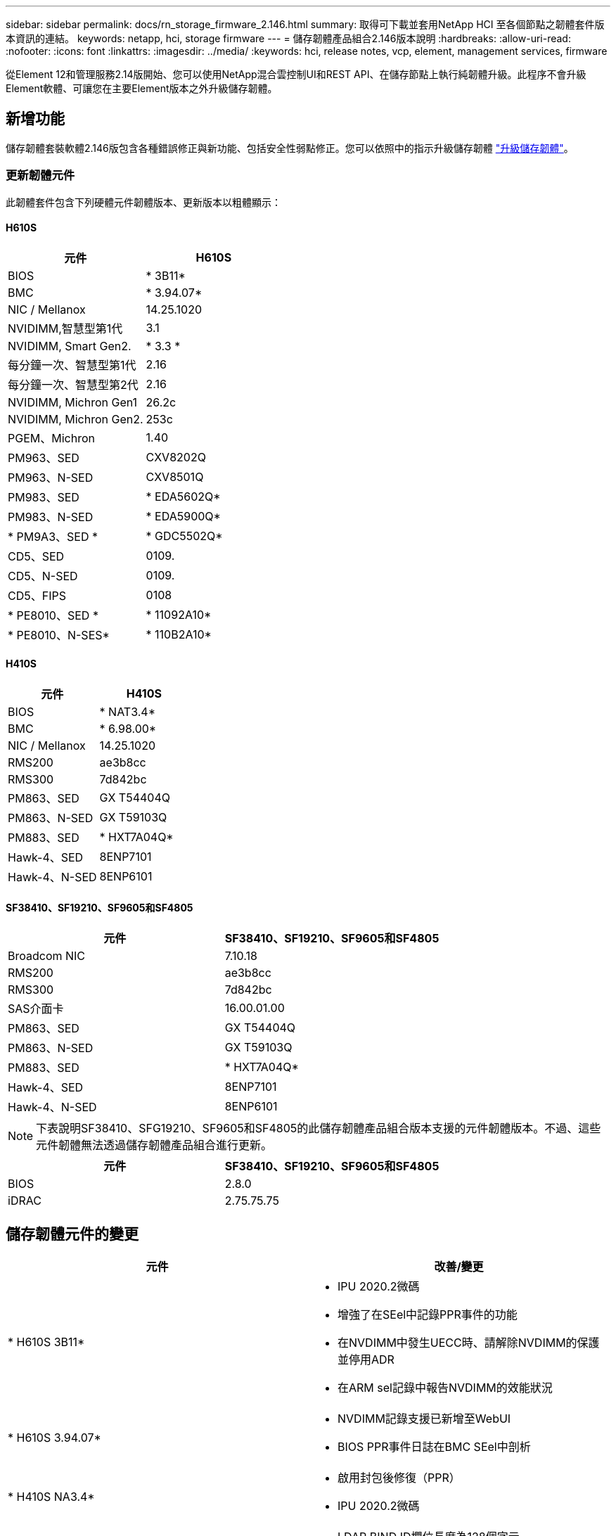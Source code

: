 ---
sidebar: sidebar 
permalink: docs/rn_storage_firmware_2.146.html 
summary: 取得可下載並套用NetApp HCI 至各個節點之韌體套件版本資訊的連結。 
keywords: netapp, hci, storage firmware 
---
= 儲存韌體產品組合2.146版本說明
:hardbreaks:
:allow-uri-read: 
:nofooter: 
:icons: font
:linkattrs: 
:imagesdir: ../media/
:keywords: hci, release notes, vcp, element, management services, firmware


[role="lead"]
從Element 12和管理服務2.14版開始、您可以使用NetApp混合雲控制UI和REST API、在儲存節點上執行純韌體升級。此程序不會升級Element軟體、可讓您在主要Element版本之外升級儲存韌體。



== 新增功能

儲存韌體套裝軟體2.146版包含各種錯誤修正與新功能、包括安全性弱點修正。您可以依照中的指示升級儲存韌體 link:task_hcc_upgrade_storage_firmware.html["升級儲存韌體"]。



=== 更新韌體元件

此韌體套件包含下列硬體元件韌體版本、更新版本以粗體顯示：



==== H610S

|===
| 元件 | H610S 


| BIOS | * 3B11* 


| BMC | * 3.94.07* 


| NIC / Mellanox | 14.25.1020 


| NVIDIMM,智慧型第1代 | 3.1 


| NVIDIMM, Smart Gen2. | * 3.3 * 


| 每分鐘一次、智慧型第1代 | 2.16 


| 每分鐘一次、智慧型第2代 | 2.16 


| NVIDIMM, Michron Gen1 | 26.2c 


| NVIDIMM, Michron Gen2. | 253c 


| PGEM、Michron | 1.40 


| PM963、SED | CXV8202Q 


| PM963、N-SED | CXV8501Q 


| PM983、SED | * EDA5602Q* 


| PM983、N-SED | * EDA5900Q* 


| * PM9A3、SED * | * GDC5502Q* 


| CD5、SED | 0109. 


| CD5、N-SED | 0109. 


| CD5、FIPS | 0108 


| * PE8010、SED * | * 11092A10* 


| * PE8010、N-SES* | * 110B2A10* 
|===


==== H410S

|===
| 元件 | H410S 


| BIOS | * NAT3.4* 


| BMC | * 6.98.00* 


| NIC / Mellanox | 14.25.1020 


| RMS200 | ae3b8cc 


| RMS300 | 7d842bc 


| PM863、SED | GX T54404Q 


| PM863、N-SED | GX T59103Q 


| PM883、SED | * HXT7A04Q* 


| Hawk-4、SED | 8ENP7101 


| Hawk-4、N-SED | 8ENP6101 
|===


==== SF38410、SF19210、SF9605和SF4805

|===
| 元件 | SF38410、SF19210、SF9605和SF4805 


| Broadcom NIC | 7.10.18 


| RMS200 | ae3b8cc 


| RMS300 | 7d842bc 


| SAS介面卡 | 16.00.01.00 


| PM863、SED | GX T54404Q 


| PM863、N-SED | GX T59103Q 


| PM883、SED | * HXT7A04Q* 


| Hawk-4、SED | 8ENP7101 


| Hawk-4、N-SED | 8ENP6101 
|===

NOTE: 下表說明SF38410、SFG19210、SF9605和SF4805的此儲存韌體產品組合版本支援的元件韌體版本。不過、這些元件韌體無法透過儲存韌體產品組合進行更新。

|===
| 元件 | SF38410、SF19210、SF9605和SF4805 


| BIOS | 2.8.0 


| iDRAC | 2.75.75.75 
|===


== 儲存韌體元件的變更

|===
| 元件 | 改善/變更 


| * H610S 3B11*  a| 
* IPU 2020.2微碼
* 增強了在SEel中記錄PPR事件的功能
* 在NVDIMM中發生UECC時、請解除NVDIMM的保護並停用ADR
* 在ARM sel記錄中報告NVDIMM的效能狀況




| * H610S 3.94.07*  a| 
* NVDIMM記錄支援已新增至WebUI
* BIOS PPR事件日誌在BMC SEel中剖析




| * H410S NA3.4*  a| 
* 啟用封包後修復（PPR）
* IPU 2020.2微碼




| * H410S 6.98.00*  a| 
* LDAP BIND ID欄位長度為128個字元
* 停用TLS 1.0和TLS 1.1


|===


== 已解決且已知的問題

請參閱 https://mysupport.netapp.com/site/bugs-online/product["錯誤線上工具"^] 以瞭解已解決的問題及任何新問題的詳細資訊。



=== 存取錯誤線上工具

. 瀏覽至  https://mysupport.netapp.com/site/bugs-online/product["錯誤線上工具"^] 並從下拉式清單中選取* Element Software*：
+
image::bol_dashboard.png[儲存韌體套裝軟體版本注意事項]

. 在關鍵字搜尋欄位中、輸入「Storage韌體產品組合」、然後按一下「* New Search*：
+
image::storage_firmware_bundle_choice.png[儲存韌體套裝軟體版本注意事項]

. 畫面會顯示已解決或開啟的錯誤清單。您可以進一步精簡結果、如下所示：
+
image::bol_list_bugs_found.png[儲存韌體套裝軟體版本注意事項]





== 解決安全性弱點

以下是本版本中已解決的安全性弱點：

* -2021至23840、-2021至23841
* -2021至20265
* -2021至29650
* 2020年-14386、2020年-14314、-2020-25641
* 2020至35508、-2020-36312
* 2020至20811、-2020-20812
* -2020-15436
* -2020-29372-
* 2019年1月1日、2019年1月12日、-2019-0117


[discrete]
== 如需詳細資訊、請參閱

* https://docs.netapp.com/hci/index.jsp["資訊中心NetApp HCI"^]
* https://www.netapp.com/hybrid-cloud/hci-documentation/["參考資源頁面NetApp HCI"^]
* https://kb.netapp.com/Advice_and_Troubleshooting/Flash_Storage/SF_Series/How_to_update_iDRAC%2F%2FBIOS_firmware_on_SF_Series_nodes["KB：如何更新SF系列節點上的IDC/BIOS韌體"^]

